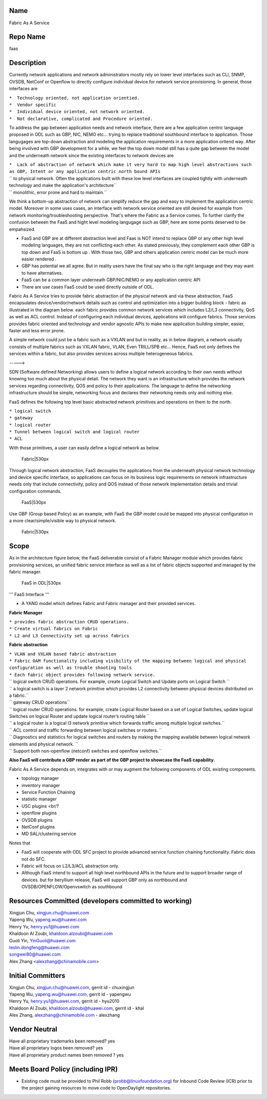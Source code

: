 Name
----

Fabric As A Service

Repo Name
---------

faas

Description
-----------

Currently network applications and network administrators mostly rely on
lower level interfaces such as CLI, SNMP, OVSDB, NetConf or Openflow to
directly configure individual device for network service provisioning.
In general, those interfaces are

| ``*  Technology oriented, not application orientied.``
| ``*  Vendor specific``
| ``*  Individual device oriented, not network oriented.``
| ``*  Not declarative, complicated and Procedure oriented.``

To address the gap between application needs and network interface,
there are a few application centric language proposed in ODL such as
GBP, NIC, NEMO etc... trying to replace traditional southbound interface
to application. Those langugages are top-down abstraction and modeling
the application requirements in a more application oritend way. After
being involved with GBP development for a while, we feel the top down
model still has a quite gap between the model and the underneath network
since the existing interfaces to network devices are

| ``*  Lack of abstraction of network which make it very hard to map high level abstractions such as GBP, Intent or any application centric north bound APIs``
| ``   to physical network. Often the applications built with these low level interfaces are coupled tightly with underneath technology and make the application's architecture``
| ``   monolithic, error prone and hard to maintain.``

We think a bottom-up abstraction of network can simplify reduce the gap
and easy to implement the application centric model. Moreover in some
uses cases, an interface with network service oriented are still desired
for example from network monitoring/troubleshooting perspective. That's
where the Fabric as a Service comes. To further clarify the confusion
between the FaaS and hight level modeling langugage such as GBP, here
are some points deserved to be empahsized.

-  FaaS and GBP are at different abstraction level and Faas is NOT
   intend to replace GBP or any other high level modeling languages,
   they are not conflicting each other. As stated previously, they
   complement each other GBP is top down and FaaS is bottom up . With
   those two, GBP and others application centric model can be much more
   easier rendered .
-  GBP has potential we all agree. But in reality users have the final
   say who is the right language and they may want to have alternatives.
-  FaaS can be a common layer underneath GBP/NIC/NEMO or any application
   centric API
-  There are use cases FaaS could be used directly outside of ODL.

| Fabric As A Service tries to provide fabric abstraction of the
  physical network and via these abstraction, FaaS encapsulates
  device/vendor/network details such as control and optimization into a
  bigger building block - fabric as illustrated in the diagram below.
  each fabric provides common network services which includes L2/L3
  connectivity, QoS as well as ACL control. Instead of configuring each
  individual devices, applications will configure fabrics. Those
  services provides fabric oriented and technology and vendor agnostic
  APIs to make new application building simpler, easier, faster and less
  error prone.
| |Fabric|530px|

A simple network could just be a fabric such as a VXLAN and but in
reality, as in below diagram, a network usually consists of multiple
fabrics such as VXLAN fabric, VLAN, Even TRILL/SPB etc... Hence, FaaS
not only defines the services within a fabric, but also provides
services across multiple heterogeneous fabrics.

|FaaS|530px| -----> |FaaS|530px|

SDN (Software defined Networking) allows users to define a logical
network according to their own needs without knowing too much about the
physical detail. The network they want is an infrastructure which
provides the network services regarding connectivity, QOS and policy to
their applications. The language to define the networking infrastructure
should be simple, networking focus and declares their networking needs
only and nothing else.

FaaS defines the following top level basic abstracted network primitives
and operations on them to the north.

| ``* logical switch``
| ``* gateway``
| ``* logical router``
| ``* Tunnel between logical switch and logical router``
| ``* ACL``

With those primitives, a user can easily define a logical network as
below.

.. figure:: LogicalNetworkExample.png
   :alt: Fabric|530px

   Fabric|530px

Through logical network abstraction, FaaS decouples the applications
from the underneath physical network technology and device specific
interface, so applications can focus on its business logic requirements
on network infrastructure needs only that include connectivity, policy
and QOS instead of those network implementation details and trivial
configuration commands.

.. figure:: FaaS2.png
   :alt: FaaS|530px

   FaaS|530px

Use GBP (Group based Policy) as an example, with FaaS the GBP model
could be mapped into physical configuration in a more
clear/simple/visible way to physical network.

.. figure:: EPGMapping.png
   :alt: Fabric|530px

   Fabric|530px

Scope
-----

As in the architecture figure below, the FaaS deliverable consist of a
Fabric Manager module which provides fabric provisioning services, an
unified fabric service interface as well as a list of fabric objects
supported and managed by the fabric manager.

.. figure:: FaaSInODL2.png
   :alt: FaaS in ODL|530px

   FaaS in ODL|530px

''' FaaS Interface '''

-  A YANG model which defines Fabric and Fabric manager and their
   provided services.

**Fabric Manager**

| ``* provides fabric abstraction CRUD operations.``
| ``* Create virtual fabrics on Fabric``
| ``* L2 and L3 Connectivity set up across fabrics``

**Fabric abstraction**

| ``* VLAN and VXLAN based fabric abstraction``
| ``* Fabric OAM functionality including visibility of the mapping between logical and physical configuration as well as trouble shooting tools``
| ``* Each fabric object provides following network service.``
| ``   logical switch CRUD operations. For example, create Logical Switch and Update ports on Logical Switch ``
| ``            a logical switch is a layer 2 network primitive which provides L2 connectivity between physical devices distributed on a fabric.``
| ``   gateway CRUD operations``
| ``   logical router CRUD operations. for example, create Logical Router based on a set of Logical Switches, update logical Switches on logical Router and update logical router’s routing table ``
| ``             a logical router is a logical l3 network primitive which forwards traffic among multiple logical switches.``
| ``   ACL control and traffic forwarding between logical switches or routers.  ``
| ``   Diagnostics and statistics for logical switches and routers by making the mapping available between logical network elements and physical network. ``
| ``   Support both non-openflow (netconf) switches and openflow switches.``

**Also FaaS will contribute a GBP render as part of the GBP project to
showcase the FaaS capability.**

Fabric As A Service depends on, integrates with or may augment the
following components of ODL existing components.

-  topology manager
-  inventory manager
-  Service Function Chaining
-  statistic manager
-  USC plugins <br/?
-  openflow plugins
-  OVSDB plugins
-  NetConf plugins
-  MD SAL/clustering service


Notes that

-  FaaS will cooperate with ODL SFC project to provide advanced service
   function chaining functionality. Fabric does not do SFC.
-  Fabric will focus on L2/L3/ACL abstraction only.
-  Although FaaS intend to support all high level northbound APIs in the
   future and to support broader range of devices. but for beryllium
   release, FaaS will support GBP only as northbound and
   OVSDB/OPENFLOW/Openvswitch as southbound

Resources Committed (developers committed to working)
-----------------------------------------------------

| Xingjun Chu, xingjun.chu@huawei.com
| Yapeng Wu, yapeng.wu@huawei.com
| Henry Yu, henry.yu1@huawei.com
| Khaldoon Al Zoubi, khaldoon.alzoubi@huawei.com
| Guoli Yin, YinGuoli@huawei.com
| leslin.dongfeng@huawei.com
| songwei80@huawei.com
| Alex Zhang <alexzhang@chinamobile.com>

Initial Committers
------------------

| Xingjun Chu, xingjun.chu@huawei.com, gerrit id - chuxingjun
| Yapeng Wu, yapeng.wu@huawei.com, gerrit id - yapengwu
| Henry Yu, henry.yu1@huawei.com, gerrit id - hyu2010
| Khaldoon Al Zoubi, khaldoon.alzoubi@huawei.com, gerrit id - khal
| Alex Zhang, alexzhang@chinamobile.com - alexzhang

Vendor Neutral
--------------

| Have all proprietary trademarks been removed? yes
| Have all proprietary logos been removed? yes
| Have all proprietary product names been removed ? yes

Meets Board Policy (including IPR)
----------------------------------

-  Existing code must be provided to Phil Robb
   (probb@linuxfoundation.org) for Inbound Code Review (ICR) prior to
   the project gaining resources to move code to OpenDaylight
   repositories.

.. |Fabric|530px| image:: Fabric.jpg
.. |FaaS|530px| image:: MultiFabric.png
.. |FaaS|530px| image:: MultipleFabric.png